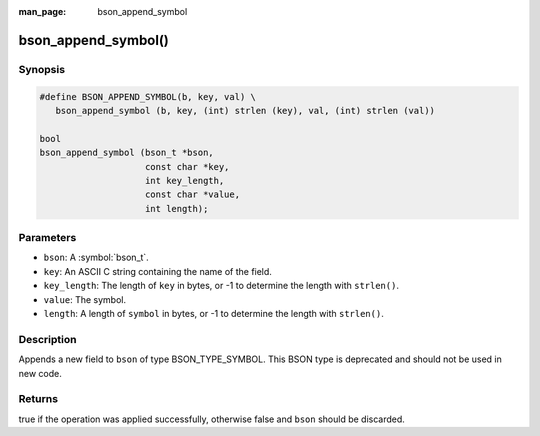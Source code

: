 :man_page: bson_append_symbol

bson_append_symbol()
====================

Synopsis
--------

.. code-block:: c

  #define BSON_APPEND_SYMBOL(b, key, val) \
     bson_append_symbol (b, key, (int) strlen (key), val, (int) strlen (val))

  bool
  bson_append_symbol (bson_t *bson,
                      const char *key,
                      int key_length,
                      const char *value,
                      int length);

Parameters
----------

* ``bson``: A :symbol:`bson_t`.
* ``key``: An ASCII C string containing the name of the field.
* ``key_length``: The length of ``key`` in bytes, or -1 to determine the length with ``strlen()``.
* ``value``: The symbol.
* ``length``: A length of ``symbol`` in bytes, or -1 to determine the length with ``strlen()``.

Description
-----------

Appends a new field to ``bson`` of type BSON_TYPE_SYMBOL. This BSON type is deprecated and should not be used in new code.

Returns
-------

true if the operation was applied successfully, otherwise false and ``bson`` should be discarded.

